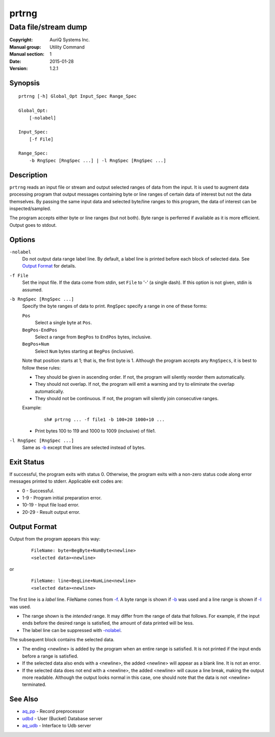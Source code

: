 ======
prtrng
======

---------------------
Data file/stream dump
---------------------

:Copyright: AuriQ Systems Inc.
:Manual group: Utility Command
:Manual section: 1
:Date: 2015-01-28
:Version: 1.2.1


Synopsis
========

::

  prtrng [-h] Global_Opt Input_Spec Range_Spec

  Global_Opt:
      [-nolabel]

  Input_Spec:
      [-f File]

  Range_Spec:
      -b RngSpec [RngSpec ...] | -l RngSpec [RngSpec ...]


Description
===========

``prtrng`` reads an input file or stream and output selected ranges of data
from the input.
It is used to augment data processing program that output messages containing
byte or line ranges of certain data of interest but not the data themselves.
By passing the same input data and selected byte/line ranges to this program,
the data of interest can be inspected/sampled.

The program accepts either byte or line ranges (but not both).
Byte range is perferred if available as it is more efficient.
Output goes to stdout.


Options
=======

.. _`-nolabel`:

``-nolabel``
  Do not output data range label line.
  By default, a label line is printed before each block of selected data.
  See `Output Format`_ for details.


.. _`-f`:

``-f File``
  Set the input file.
  If the data come from stdin, set ``File`` to '-' (a single dash).
  If this option is not given, stdin is assumed.


.. _`-b`:

``-b RngSpec [RngSpec ...]``
  Specify the byte ranges of data to print.
  ``RngSpec`` specify a range in one of these forms:

  ``Pos``
    Select a single byte at ``Pos``.

  ``BegPos-EndPos``
    Select a range from ``BegPos`` to ``EndPos`` bytes, inclusive.

  ``BegPos+Num``
    Select ``Num`` bytes starting at ``BegPos`` (inclusive).

  Note that position starts at 1; that is, the first byte is 1.
  Although the program accepts any ``RngSpecs``, it is best to follow
  these rules:

  * They should be given in ascending order. If not, the program will
    silently reorder them automatically.
  * They should not overlap. If not, the program will emit a warning and
    try to eliminate the overlap automatically.
  * They should not be continuous. If not, the program will silently join
    consecutive ranges.

  Example:

   ::

    sh# prtrng ... -f file1 -b 100+20 1000+10 ...

  * Print bytes 100 to 119 and 1000 to 1009 (inclusive) of file1.


.. _`-l`:

``-l RngSpec [RngSpec ...]``
  Same as `-b`_ except that lines are selected instead of bytes.


Exit Status
===========

If successful, the program exits with status 0. Otherwise, the program exits
with a non-zero status code along error messages printed to stderr.
Applicable exit codes are:

* 0 - Successful.
* 1-9 - Program initial preparation error.
* 10-19 - Input file load error.
* 20-29 - Result output error.


Output Format
=============

Output from the program appears this way:

 ::

  FileName: byte=BegByte+NumByte<newline>
  <selected data><newline>

or

 ::

  FileName: line=BegLine+NumLine<newline>
  <selected data><newline>

The first line is a *label* line. FileName comes from `-f`_.
A byte range is shown if `-b`_ was used
and a line range is shown if `-l`_ was used.

* The range shown is the *intended* range. It may differ from the range of
  data that follows. For example, if the input ends before the
  desired range is satisfied, the amount of data printed will be less.
* The label line can be suppressed with `-nolabel`_.

The subsequent block contains the selected data.

* The ending <newline> is added by the program when an entire range is
  satisfied. It is not printed if the input ends before a range is satisfied.
* If the selected data also ends with a <newline>, the added <newline> will
  appear as a blank line. It is not an error.
* If the selected data does not end with a <newline>, the added <newline>
  will cause a line break, making the output more readable. Although the
  output looks normal in this case, one should note that the data is not
  <newline> terminated.


See Also
========

* `aq_pp <aq_pp.html>`_ - Record preprocessor
* `udbd <udbd.html>`_ - User (Bucket) Database server
* `aq_udb <aq_udb.html>`_ - Interface to Udb server

